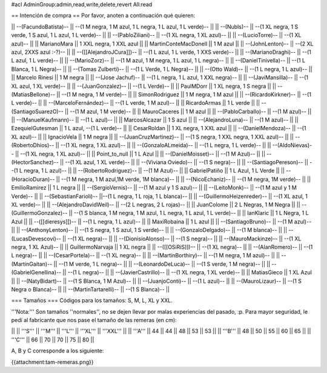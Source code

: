 #acl AdminGroup:admin,read,write,delete,revert All:read

== Intención de compra ==
Por favor, anoten a continuación qué quieren:

|| --(FacundoBatista)-- ||  --(1 M negra, 1 M azul, 1 L negra, 1 L azul, 1 L verde)-- ||
|| --(NubIs)-- ||  --(1 XL negra, 1 S verde, 1 S azul, 1 L azul, 1 L verde)-- ||
|| --(PabloZiliani)-- || --(1 XL negra, 1 XL azul)-- ||
|| --(LucioTorre)-- || --(1 XL azul)-- ||
|| MarianoMara || 1 XXL negra, 1 XXL azul ||
|| MartinConteMacDonell || 1 M azul ||
|| --(JohnLenton)-- || --(2 XL azul, 2XXS azul :-?)-- ||
|| --([[AlejandroJCura]])-- || --(1 L azul, 1 L verde, 1 XXS verde)-- ||
|| --(MarianoDraghi)-- || --(1 L azul, 1 L verde)-- ||
|| --(MarioZorz)-- || --(1 M azul, 1 M negra, 1 L azul, 1 L negra)-- ||
|| --(DanielTinivella)-- ||  --(1 L Blanca, 1 L Negra)-- ||
|| --(Tomas Zulberti)-- ||  --(1 L Verde, 1 L Negra)-- ||
|| --(Otto Wald)-- || --(1 L negra, 1 L azul)-- ||
|| Marcelo Rinesi || 1 M negra ||
||  --(Jose Jachuf)-- ||  --(1 L negra, 1 L azul, 1 XXL negra)-- ||
|| --(JaviMansilla)-- || --(1 XL azul, 1 XL verde)-- ||
|| --(JuanGonzalez)-- || --(1 L Verde)-- ||
|| PaulMDorr || 1 XL negra, 1 S negra ||
|| --(MatiasBellone)-- || --(1 M negra, 1 M verde)-- ||
|| SimonRodriguez || 1 M negra, 1 M azul ||
|| --(RicardoKirkner)-- || --(1 L verde)-- ||
|| --(MarceloFernández)-- || --(1 L verde, 1 M azul)-- ||
|| RicardoArmas || 1 L verde ||
|| --(SantiagoSuarezO)-- || --(1 M azul, 1 M verde)-- ||
|| MauroCaceres || 1 M azul ||
|| --(PabloCarballo)-- || --(1 M azul)-- ||
|| --(ManuelKaufmann)-- || --(1 L azul)-- ||
|| MarcosAlcazar || 1 S azul ||
|| --(AlejandroLuna)-- || --(1 M azul)-- ||
|| EzequielGutesman || 1 L azul, --(1 L verde)-- ||
|| CesarRoldan || 1 XL negra, 1 XXL azul ||
|| --(DanielMendoza)-- || --(1 XL azul)-- ||
|| IgnacioVela || 1 M negra ||
|| --(JuanCruzMartinez)-- || --(1 S negra, 1 XXL negra, 1 XXL azul)-- ||
|| --(RobertoDhios)-- || --(1 XL negra, 1 XL azul)-- ||
|| --(GonzaloALmeida)-- || --(1 L negra, 1 L verde)-- ||
|| --(AldoNievas)-- || --(1 XL negra, 1 XL azul)-- ||
|| Point_to_null || 1 L Azul ||
|| --(DanielMoisset)-- || --(1 M Azul)-- ||
|| --(HectorSanchez)-- || --(1 XL azul, 1 XL verde)-- ||
|| --(Viviana Oviedo)-- || --(1 S negra)-- ||
|| --(SantiagoPereson)-- || --(1 L negra, 1 L azul)-- ||
||  --(RobertoRodriguez)-- || --(1 M Azul)-- ||
|| GabrielPatiño || 1 L Azul, 1 L Verde ||
|| --(HoracioDuran)-- || --(1 M negra, 1 M azul,1M verde, 1M blanca)-- ||
|| --(NicoEchaniz)-- || --(1 M negra, 1M verde)-- ||
|| EmilioRamirez || 1 L negra ||
|| --(SergioVernis)-- || --(1 M azul y 1 S azul)-- ||
|| --(LeitoMonk)-- || --(1 M azul y 1 M Verde)-- ||
|| --(SebastianFarioli)-- ||--(1 L negra, 1 L roja, 1 L blanca)-- ||
|| --(GuillermoHeizenreder)-- || --(1 XL azul, 1 XL verde)-- ||
|| --(AlejandroDavidWeil)-- || --(2 L negras, 2 L rojas)-- ||
|| JuanColome || 2 L Negras, 1 M Negra ||
|| --(GuillermoGonzalez)-- ||  --(1 S blanca, 1 M negra, 1 M azul, 1 L negra, 1 L azul, 1 L verde)-- ||
|| IanKlaric || 1 L Negra, 1 L Azul ||
|| --([[dieresys]])-- || --(1 L negra, 1 L azul)-- ||
|| MaxiRobaina || 1 L azul ||
|| --(SantiagoBruno)-- || --(1 M azul)-- ||
|| --(AnthonyLenton)-- || --(1 S negra, 1 S azul, 1 S verde)-- ||
|| --(GonzaloDelgado)-- || --(1 M blanca)-- ||
|| --(LucasDevescovi)-- || --(1 XL negra)-- ||
|| --(DionisioAlonso)-- || --(1 S negra)-- ||
|| --(MauroMackinze)-- || --(1 XL negra, 1 XL Azul)-- ||
|| GuillermoNarvaja || 1 XL negra ||
|| --([[OSiRiS]])-- || --(1 XL negra)-- ||
|| --(AlanRomero)-- || --(1 L negra)-- ||
|| --(CesarPortela)-- || --(1 XL negra)-- ||
|| --(MartinBorthiry)-- || --(1 M negra, 1 M azul)-- ||
|| --(MartinGaitan)-- || --(1 M verde, 1 L negra)-- ||
|| --(LeonardoDeLuca)-- || --(1 S verde, 1 M negra)-- ||
|| --(GabrielGenellina)-- || --(1 L negra)-- ||
|| --(JavierCastrillo)-- || --(1 XL negra, 1 XL verde)-- ||
|| MatiasGieco || 1 XL Azul ||
|| --(NatyBidart)--  || --(1 S Blanca, 1 M Azul)-- ||
|| --(JuanjoConti)-- || --(1 L azul)-- ||
|| --(MauroLizaur)-- || --(1 S Negra o Blanca)-- ||
|| --(MartinTartarelli)-- || --(1 S Blanca)-- ||

=== Tamaños ===
Códigos para los tamaños: S, M, L, XL y XXL.

'''Nota:''' Son tamaños ''normales'', no se dejen llevar por malas experiencias del pasado, :p. Para mayor seguridad, le pedí al fabricante que nos pase el tamaño de las remeras (en cm):

||  ||  '''S''' ||  '''M''' ||  '''L''' || '''XL''' || '''XXL''' ||
|| '''A''' || 44 || 44 || 48 || 53 ||  53 ||
|| '''B''' || 48 || 50 || 55 || 60 ||  65 ||
|| '''C''' || 66 || 70 || 70 || 75 ||  80 ||


A, B y C corresponde a los siguiente:

{{attachment:tam-remeras.png}}
